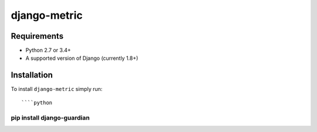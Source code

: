 django-metric
==============================


Requirements
------------

* Python 2.7 or 3.4+
* A supported version of Django (currently 1.8+)

Installation
------------

To install ``django-metric`` simply run::

````python
pip install django-guardian
````
